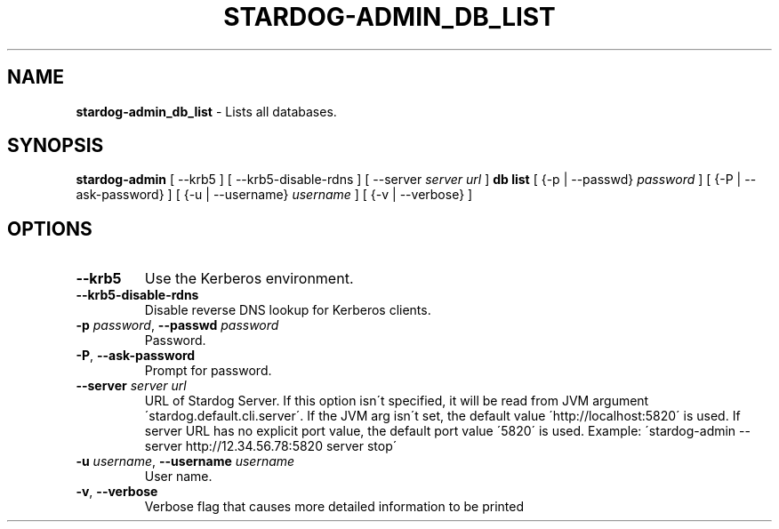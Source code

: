 .\" generated with Ronn/v0.7.3
.\" http://github.com/rtomayko/ronn/tree/0.7.3
.
.TH "STARDOG\-ADMIN_DB_LIST" "8" "November 2018" "Stardog Union" "stardog-admin"
.
.SH "NAME"
\fBstardog\-admin_db_list\fR \- Lists all databases\.
.
.SH "SYNOPSIS"
\fBstardog\-admin\fR [ \-\-krb5 ] [ \-\-krb5\-disable\-rdns ] [ \-\-server \fIserver url\fR ] \fBdb\fR \fBlist\fR [ {\-p | \-\-passwd} \fIpassword\fR ] [ {\-P | \-\-ask\-password} ] [ {\-u | \-\-username} \fIusername\fR ] [ {\-v | \-\-verbose} ]
.
.SH "OPTIONS"
.
.TP
\fB\-\-krb5\fR
Use the Kerberos environment\.
.
.TP
\fB\-\-krb5\-disable\-rdns\fR
Disable reverse DNS lookup for Kerberos clients\.
.
.TP
\fB\-p\fR \fIpassword\fR, \fB\-\-passwd\fR \fIpassword\fR
Password\.
.
.TP
\fB\-P\fR, \fB\-\-ask\-password\fR
Prompt for password\.
.
.TP
\fB\-\-server\fR \fIserver url\fR
URL of Stardog Server\. If this option isn\'t specified, it will be read from JVM argument \'stardog\.default\.cli\.server\'\. If the JVM arg isn\'t set, the default value \'http://localhost:5820\' is used\. If server URL has no explicit port value, the default port value \'5820\' is used\. Example: \'stardog\-admin \-\-server http://12\.34\.56\.78:5820 server stop\'
.
.TP
\fB\-u\fR \fIusername\fR, \fB\-\-username\fR \fIusername\fR
User name\.
.
.TP
\fB\-v\fR, \fB\-\-verbose\fR
Verbose flag that causes more detailed information to be printed

